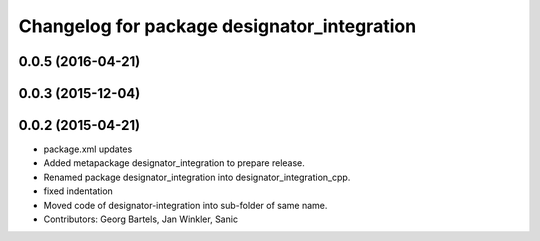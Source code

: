 ^^^^^^^^^^^^^^^^^^^^^^^^^^^^^^^^^^^^^^^^^^^^
Changelog for package designator_integration
^^^^^^^^^^^^^^^^^^^^^^^^^^^^^^^^^^^^^^^^^^^^

0.0.5 (2016-04-21)
------------------

0.0.3 (2015-12-04)
------------------

0.0.2 (2015-04-21)
------------------
* package.xml updates
* Added metapackage designator_integration to prepare release.
* Renamed package designator_integration into designator_integration_cpp.
* fixed indentation
* Moved code of designator-integration into sub-folder of same name.
* Contributors: Georg Bartels, Jan Winkler, Sanic
